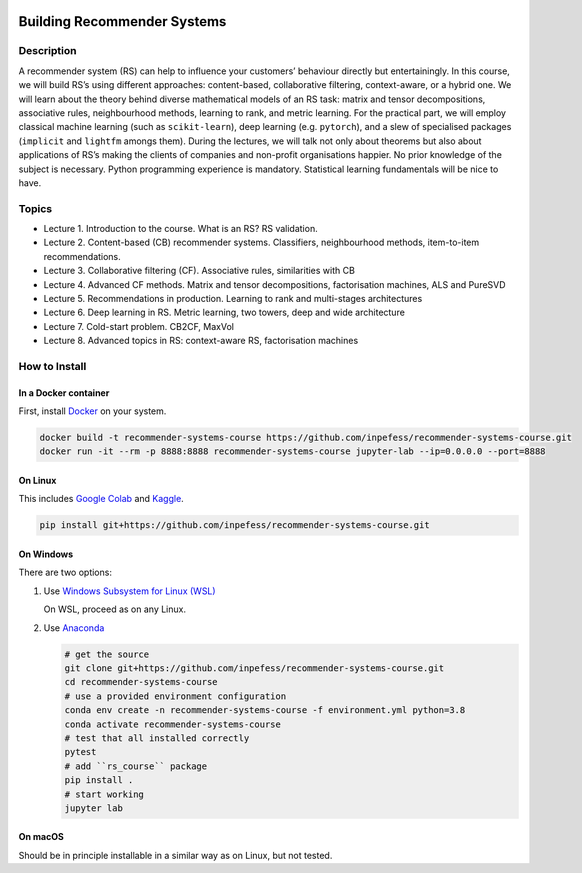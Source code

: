 ..
  Copyright 2021-2022 Boris Shminke

  Licensed under the Apache License, Version 2.0 (the "License");
  you may not use this file except in compliance with the License.
  You may obtain a copy of the License at

      https://www.apache.org/licenses/LICENSE-2.0

  Unless required by applicable law or agreed to in writing, software
  distributed under the License is distributed on an "AS IS" BASIS,
  WITHOUT WARRANTIES OR CONDITIONS OF ANY KIND, either express or implied.
  See the License for the specific language governing permissions and
  limitations under the License.

|CircleCI|\ |AppveyorCI|\ |Documentation Status|\ |codecov|

============================
Building Recommender Systems
============================

Description
===========

A recommender system (RS) can help to influence your customers’
behaviour directly but entertainingly. In this course, we will build
RS’s using different approaches: content-based, collaborative
filtering, context-aware, or a hybrid one. We will learn about the
theory behind diverse mathematical models of an RS task: matrix and
tensor decompositions, associative rules, neighbourhood methods,
learning to rank, and metric learning. For the practical part, we
will employ classical machine learning (such as ``scikit-learn``),
deep learning (e.g. ``pytorch``), and a slew of specialised packages
(``implicit`` and ``lightfm`` amongs them). During the lectures, we
will talk not only about theorems but also about applications of RS’s
making the clients of companies and non-profit organisations happier.
No prior knowledge of the subject is necessary. Python programming
experience is mandatory. Statistical learning fundamentals will be
nice to have.

Topics
======

* Lecture 1. Introduction to the course. What is an RS? RS
  validation.
* Lecture 2. Content-based (CB) recommender systems. Classifiers,
  neighbourhood methods, item-to-item recommendations.
* Lecture 3. Collaborative filtering (CF). Associative rules,
  similarities with CB
* Lecture 4. Advanced CF methods. Matrix and tensor decompositions,
  factorisation machines, ALS and PureSVD
* Lecture 5. Recommendations in production. Learning to rank and
  multi-stages architectures
* Lecture 6. Deep learning in RS. Metric learning, two towers, deep
  and wide architecture
* Lecture 7. Cold-start problem. CB2CF, MaxVol
* Lecture 8. Advanced topics in RS: context-aware RS, factorisation
  machines

How to Install
==============

In a Docker container
----------------------

First, install `Docker <https://docs.docker.com/get-docker/>`__ on your system.

.. code:: sh

   docker build -t recommender-systems-course https://github.com/inpefess/recommender-systems-course.git
   docker run -it --rm -p 8888:8888 recommender-systems-course jupyter-lab --ip=0.0.0.0 --port=8888

On Linux
---------

This includes `Google Colab <https://colab.research.google.com/>`__
and `Kaggle <https://www.kaggle.com/docs/notebooks>`__.

.. code:: sh

   pip install git+https://github.com/inpefess/recommender-systems-course.git


On Windows
-----------

There are two options:

#. Use `Windows Subsystem for Linux (WSL) <https://docs.microsoft.com/en-us/windows/wsl/about#main>`__
   
   On WSL, proceed as on any Linux.

#. Use `Anaconda <https://conda.io/en/latest/miniconda.html>`__

   .. code:: sh

      # get the source
      git clone git+https://github.com/inpefess/recommender-systems-course.git
      cd recommender-systems-course
      # use a provided environment configuration
      conda env create -n recommender-systems-course -f environment.yml python=3.8
      conda activate recommender-systems-course
      # test that all installed correctly
      pytest
      # add ``rs_course`` package
      pip install .
      # start working
      jupyter lab

On macOS
---------

Should be in principle installable in a similar way as on
Linux, but not tested.

.. |CircleCI| image:: https://circleci.com/gh/inpefess/recommender-systems-course.svg?style=svg
   :target: https://circleci.com/gh/inpefess/recommender-systems-course
.. |Documentation Status| image:: https://readthedocs.org/projects/recommender-systems-course/badge/?version=latest
   :target: https://recommender-systems-course.readthedocs.io/en/latest/?badge=latest
.. |codecov| image:: https://codecov.io/gh/inpefess/recommender-systems-course/branch/master/graph/badge.svg
   :target: https://codecov.io/gh/inpefess/recommender-systems-course
.. |AppveyorCI| image:: https://ci.appveyor.com/api/projects/status/32ws0aamvby6mc6o?svg=true
   :target: https://ci.appveyor.com/project/inpefess/recommender-systems-course
